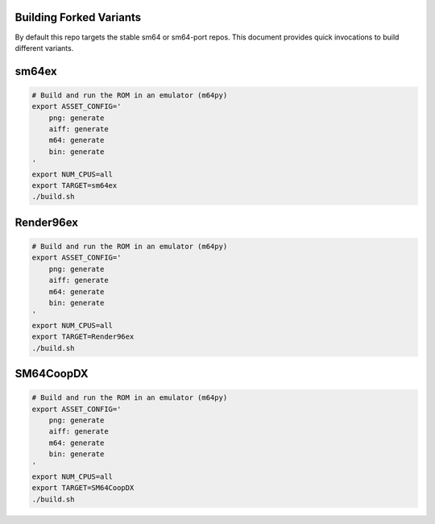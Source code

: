 Building Forked Variants
------------------------

By default this repo targets the stable sm64 or sm64-port repos. This document
provides quick invocations to build different variants.


sm64ex
------

.. code:: bash

   # Build and run the ROM in an emulator (m64py)
   export ASSET_CONFIG='
       png: generate
       aiff: generate
       m64: generate
       bin: generate
   '
   export NUM_CPUS=all
   export TARGET=sm64ex
   ./build.sh


Render96ex
----------

.. code:: bash

   # Build and run the ROM in an emulator (m64py)
   export ASSET_CONFIG='
       png: generate
       aiff: generate
       m64: generate
       bin: generate
   '
   export NUM_CPUS=all
   export TARGET=Render96ex
   ./build.sh


SM64CoopDX
----------

.. code:: bash

   # Build and run the ROM in an emulator (m64py)
   export ASSET_CONFIG='
       png: generate
       aiff: generate
       m64: generate
       bin: generate
   '
   export NUM_CPUS=all
   export TARGET=SM64CoopDX
   ./build.sh

